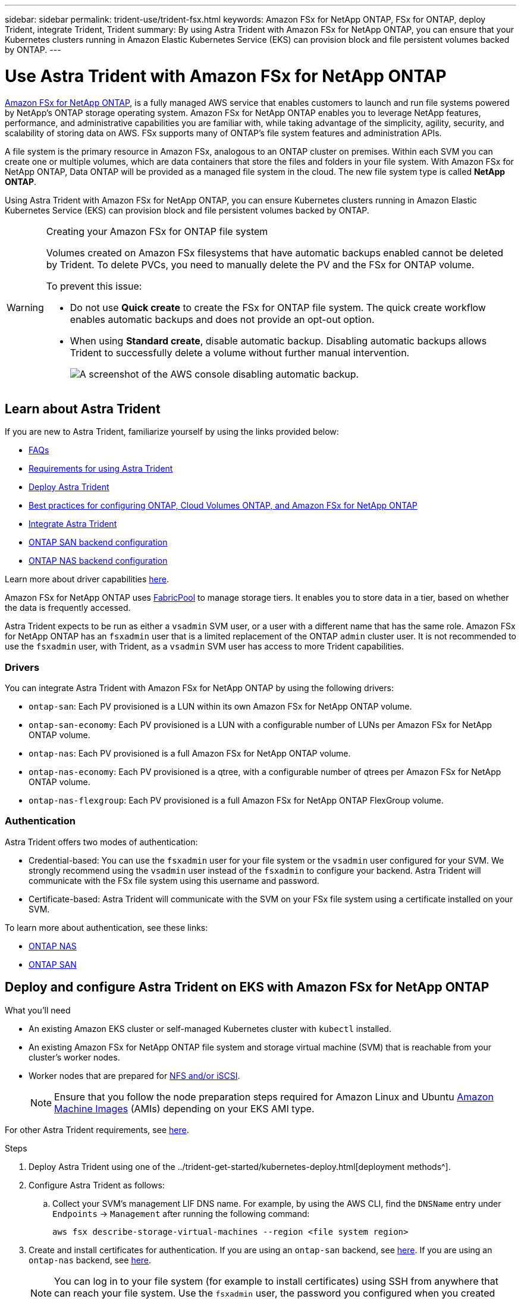---
sidebar: sidebar
permalink: trident-use/trident-fsx.html
keywords: Amazon FSx for NetApp ONTAP, FSx for ONTAP, deploy Trident, integrate Trident, Trident
summary: By using Astra Trident with Amazon FSx for NetApp ONTAP, you can ensure that your Kubernetes clusters running in Amazon Elastic Kubernetes Service (EKS) can provision block and file persistent volumes backed by ONTAP.
---

= Use Astra Trident with Amazon FSx for NetApp ONTAP
:hardbreaks:
:icons: font
:imagesdir: ../media/

https://docs.aws.amazon.com/fsx/latest/ONTAPGuide/what-is-fsx-ontap.html[Amazon FSx for NetApp ONTAP^], is a fully managed AWS service that enables customers to launch and run file systems powered by NetApp’s ONTAP storage operating system. Amazon FSx for NetApp ONTAP enables you to leverage NetApp features, performance, and administrative capabilities you are familiar with, while taking advantage of the simplicity, agility, security, and scalability of storing data on AWS. FSx supports many of ONTAP’s file system features and administration APIs.

A file system is the primary resource in Amazon FSx, analogous to an ONTAP cluster on premises. Within each SVM you can create one or multiple volumes, which are data containers that store the files and folders in your file system. With Amazon FSx for NetApp ONTAP, Data ONTAP will be provided as a managed file system in the cloud. The new file system type is called *NetApp ONTAP*.

Using Astra Trident with Amazon FSx for NetApp ONTAP, you can ensure Kubernetes clusters running in Amazon Elastic Kubernetes Service (EKS) can provision block and file persistent volumes backed by ONTAP.

[WARNING]
.Creating your Amazon FSx for ONTAP file system
===============================
Volumes created on Amazon FSx filesystems that have automatic backups enabled cannot be deleted by Trident. To delete PVCs, you need to manually delete the PV and the FSx for ONTAP volume.

To prevent this issue:

* Do not use **Quick create** to create the FSx for ONTAP file system. The quick create workflow enables automatic backups and does not provide an opt-out option.
* When using **Standard create**, disable automatic backup. Disabling automatic backups allows Trident to successfully delete a volume without further manual intervention.
+
image:screenshot-fsx-backup-disable.png[A screenshot of the AWS console disabling automatic backup.]

===============================

== Learn about Astra Trident

If you are new to Astra Trident, familiarize yourself by using the links provided below:

* link:../faq.html[FAQs^]
* link:../trident-get-started/requirements.html[Requirements for using Astra Trident^]
* link:../trident-get-started/kubernetes-deploy.html[Deploy Astra Trident^]
* link:../trident-reco/storage-config-best-practices.html[Best practices for configuring ONTAP, Cloud Volumes ONTAP, and Amazon FSx for NetApp ONTAP^]
* link:../trident-reco/integrate-trident.html#ontap[Integrate Astra Trident^]
* link:ontap-san.html[ONTAP SAN backend configuration^]
* link:ontap-nas.html[ONTAP NAS backend configuration^]

Learn more about driver capabilities link:../trident-concepts/ontap-drivers.html[here^].

Amazon FSx for NetApp ONTAP uses https://docs.netapp.com/ontap-9/topic/com.netapp.doc.dot-mgng-stor-tier-fp/GUID-5A78F93F-7539-4840-AB0B-4A6E3252CF84.html[FabricPool^] to manage storage tiers. It enables you to store data in a tier, based on whether the data is frequently accessed.

Astra Trident expects to be run as either a `vsadmin` SVM user, or a user with a different name that has the same role. Amazon FSx for NetApp ONTAP has an `fsxadmin` user that is a limited replacement of the ONTAP `admin` cluster user. It is not recommended to use the `fsxadmin` user, with Trident, as a `vsadmin` SVM user has access to more Trident capabilities.

=== Drivers

You can integrate Astra Trident with Amazon FSx for NetApp ONTAP by using the following drivers:

* `ontap-san`: Each PV provisioned is a LUN within its own Amazon FSx for NetApp ONTAP volume.
* `ontap-san-economy`: Each PV provisioned is a LUN with a configurable number of LUNs per Amazon FSx for NetApp ONTAP volume.
* `ontap-nas`: Each PV provisioned is a full Amazon FSx for NetApp ONTAP volume.
* `ontap-nas-economy`: Each PV provisioned is a qtree, with a configurable number of qtrees per Amazon FSx for NetApp ONTAP volume.
* `ontap-nas-flexgroup`: Each PV provisioned is a full Amazon FSx for NetApp ONTAP FlexGroup volume.

=== Authentication

Astra Trident offers two modes of authentication:

* Credential-based: You can use the `fsxadmin` user for your file system or the `vsadmin` user configured for your SVM. We strongly recommend using the `vsadmin` user instead of the `fsxadmin` to configure your backend. Astra Trident will communicate with the FSx file system using this username and password.
* Certificate-based: Astra Trident will communicate with the SVM on your FSx file system using a certificate installed on your SVM.

To learn more about authentication, see these links:

* link:ontap-nas-prep.html[ONTAP NAS^]
* link:ontap-san-prep.html[ONTAP SAN^]

== Deploy and configure Astra Trident on EKS with Amazon FSx for NetApp ONTAP

.What you'll need

* An existing Amazon EKS cluster or self-managed Kubernetes cluster with `kubectl` installed.
* An existing Amazon FSx for NetApp ONTAP file system and storage virtual machine (SVM) that is reachable from your cluster’s worker nodes.
* Worker nodes that are prepared for link:worker-node-prep.html[NFS and/or iSCSI^].
+
NOTE: Ensure that you follow the node preparation steps required for Amazon Linux and Ubuntu https://docs.aws.amazon.com/AWSEC2/latest/UserGuide/AMIs.html[Amazon Machine Images^] (AMIs) depending on your EKS AMI type.

For other Astra Trident requirements, see link:../trident-get-started/requirements.html[here^].

.Steps

. Deploy Astra Trident using one of the ../trident-get-started/kubernetes-deploy.html[deployment methods^].
. Configure Astra Trident as follows:
.. Collect your SVM’s management LIF DNS name. For example, by using the AWS CLI, find the `DNSName` entry under `Endpoints` -> `Management` after running the following command:
+
----
aws fsx describe-storage-virtual-machines --region <file system region>
----
. Create and install certificates for authentication. If you are using an `ontap-san` backend, see link:ontap-san.html[here^]. If you are using an `ontap-nas` backend, see link:ontap-nas.html[here^].
+
NOTE: You can log in to your file system (for example to install certificates) using SSH from anywhere that can reach your file system. Use the `fsxadmin` user, the password you configured when you created your file system, and the management DNS name from `aws fsx describe-file-systems`.

. Create a backend file using your certificates and the DNS name of your management LIF, as shown in the sample below:
+
----
{
  "version": 1,
  "storageDriverName": "ontap-san",
  "backendName": "customBackendName",
  "managementLIF": "svm-XXXXXXXXXXXXXXXXX.fs-XXXXXXXXXXXXXXXXX.fsx.us-east-2.aws.internal",
  "svm": "svm01",
  "clientCertificate": "ZXR0ZXJwYXB...ICMgJ3BhcGVyc2",
  "clientPrivateKey": "vciwKIyAgZG...0cnksIGRlc2NyaX",
  "trustedCACertificate": "zcyBbaG...b3Igb3duIGNsYXNz",
 }
----

For information about creating backends, see these links:

* link:ontap-nas.html[Configure a backend with ONTAP NAS drivers^]
* link:ontap-san.html[Configure a backend with ONTAP SAN drivers^]

NOTE: Do not specify `dataLIF` for the `ontap-san` and `ontap-san-economy` drivers to allow Astra Trident to use multipath.

WARNING: The `limitAggregateUsage` parameter will not work with the `vsadmin` and `fsxadmin` user accounts. The configuration operation will fail if you specify this parameter.

After deployment, perform the steps to create a link:../trident-get-started/kubernetes-postdeployment.html[storage class, provision a volume, and mount the volume in a pod^].

== Find more information
* https://docs.aws.amazon.com/fsx/latest/ONTAPGuide/what-is-fsx-ontap.html[Amazon FSx for NetApp ONTAP documentation^]
* https://www.netapp.com/blog/amazon-fsx-for-netapp-ontap/[Blog post on Amazon FSx for NetApp ONTAP^]
